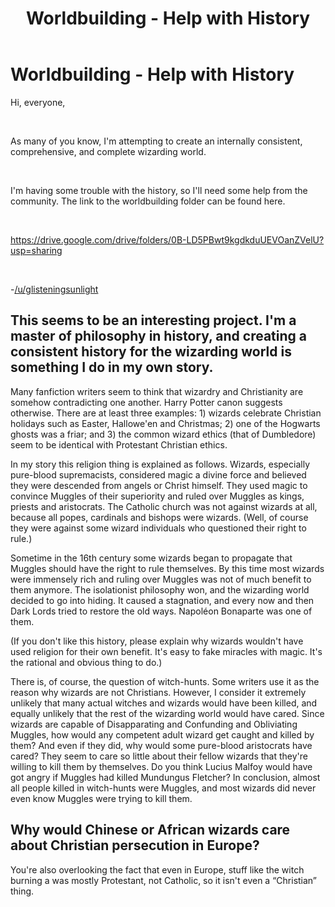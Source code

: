 #+TITLE: Worldbuilding - Help with History

* Worldbuilding - Help with History
:PROPERTIES:
:Author: glisteningsunlight
:Score: 1
:DateUnix: 1609292172.0
:DateShort: 2020-Dec-30
:FlairText: Request
:END:
Hi, everyone,

​

As many of you know, I'm attempting to create an internally consistent, comprehensive, and complete wizarding world.

​

I'm having some trouble with the history, so I'll need some help from the community. The link to the worldbuilding folder can be found here.

​

[[https://drive.google.com/drive/folders/0B-LD5PBwt9kgdkduUEVOanZVelU?usp=sharing]]

​

-[[/u/glisteningsunlight]]


** This seems to be an interesting project. I'm a master of philosophy in history, and creating a consistent history for the wizarding world is something I do in my own story.

Many fanfiction writers seem to think that wizardry and Christianity are somehow contradicting one another. Harry Potter canon suggests otherwise. There are at least three examples: 1) wizards celebrate Christian holidays such as Easter, Hallowe'en and Christmas; 2) one of the Hogwarts ghosts was a friar; and 3) the common wizard ethics (that of Dumbledore) seem to be identical with Protestant Christian ethics.

In my story this religion thing is explained as follows. Wizards, especially pure-blood supremacists, considered magic a divine force and believed they were descended from angels or Christ himself. They used magic to convince Muggles of their superiority and ruled over Muggles as kings, priests and aristocrats. The Catholic church was not against wizards at all, because all popes, cardinals and bishops were wizards. (Well, of course they were against some wizard individuals who questioned their right to rule.)

Sometime in the 16th century some wizards began to propagate that Muggles should have the right to rule themselves. By this time most wizards were immensely rich and ruling over Muggles was not of much benefit to them anymore. The isolationist philosophy won, and the wizarding world decided to go into hiding. It caused a stagnation, and every now and then Dark Lords tried to restore the old ways. Napoléon Bonaparte was one of them.

(If you don't like this history, please explain why wizards wouldn't have used religion for their own benefit. It's easy to fake miracles with magic. It's the rational and obvious thing to do.)

There is, of course, the question of witch-hunts. Some writers use it as the reason why wizards are not Christians. However, I consider it extremely unlikely that many actual witches and wizards would have been killed, and equally unlikely that the rest of the wizarding world would have cared. Since wizards are capable of Disapparating and Confunding and Obliviating Muggles, how would any competent adult wizard get caught and killed by them? And even if they did, why would some pure-blood aristocrats have cared? They seem to care so little about their fellow wizards that they're willing to kill them by themselves. Do you think Lucius Malfoy would have got angry if Muggles had killed Mundungus Fletcher? In conclusion, almost all people killed in witch-hunts were Muggles, and most wizards did never even know Muggles were trying to kill them.
:PROPERTIES:
:Author: Gavin_Magnus
:Score: 1
:DateUnix: 1609312766.0
:DateShort: 2020-Dec-30
:END:


** Why would Chinese or African wizards care about Christian persecution in Europe?

You're also overlooking the fact that even in Europe, stuff like the witch burning a was mostly Protestant, not Catholic, so it isn't even a “Christian” thing.
:PROPERTIES:
:Author: callmesalticidae
:Score: 1
:DateUnix: 1609350499.0
:DateShort: 2020-Dec-30
:END:
